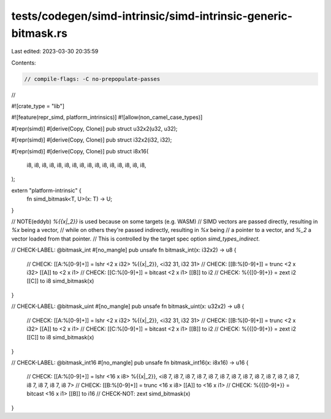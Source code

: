 tests/codegen/simd-intrinsic/simd-intrinsic-generic-bitmask.rs
==============================================================

Last edited: 2023-03-30 20:35:59

Contents:

.. code-block:: rs

    // compile-flags: -C no-prepopulate-passes
//

#![crate_type = "lib"]

#![feature(repr_simd, platform_intrinsics)]
#![allow(non_camel_case_types)]

#[repr(simd)]
#[derive(Copy, Clone)]
pub struct u32x2(u32, u32);

#[repr(simd)]
#[derive(Copy, Clone)]
pub struct i32x2(i32, i32);

#[repr(simd)]
#[derive(Copy, Clone)]
pub struct i8x16(
    i8, i8, i8, i8, i8, i8, i8, i8,
    i8, i8, i8, i8, i8, i8, i8, i8,
);


extern "platform-intrinsic" {
    fn simd_bitmask<T, U>(x: T) -> U;
}

// NOTE(eddyb) `%{{x|_2}}` is used because on some targets (e.g. WASM)
// SIMD vectors are passed directly, resulting in `%x` being a vector,
// while on others they're passed indirectly, resulting in `%x` being
// a pointer to a vector, and `%_2` a vector loaded from that pointer.
// This is controlled by the target spec option `simd_types_indirect`.

// CHECK-LABEL: @bitmask_int
#[no_mangle]
pub unsafe fn bitmask_int(x: i32x2) -> u8 {
    // CHECK: [[A:%[0-9]+]] = lshr <2 x i32> %{{x|_2}}, <i32 31, i32 31>
    // CHECK: [[B:%[0-9]+]] = trunc <2 x i32> [[A]] to <2 x i1>
    // CHECK: [[C:%[0-9]+]] = bitcast <2 x i1> [[B]] to i2
    // CHECK: %{{[0-9]+}} = zext i2 [[C]] to i8
    simd_bitmask(x)
}

// CHECK-LABEL: @bitmask_uint
#[no_mangle]
pub unsafe fn bitmask_uint(x: u32x2) -> u8 {
    // CHECK: [[A:%[0-9]+]] = lshr <2 x i32> %{{x|_2}}, <i32 31, i32 31>
    // CHECK: [[B:%[0-9]+]] = trunc <2 x i32> [[A]] to <2 x i1>
    // CHECK: [[C:%[0-9]+]] = bitcast <2 x i1> [[B]] to i2
    // CHECK: %{{[0-9]+}} = zext i2 [[C]] to i8
    simd_bitmask(x)
}

// CHECK-LABEL: @bitmask_int16
#[no_mangle]
pub unsafe fn bitmask_int16(x: i8x16) -> u16 {
    // CHECK: [[A:%[0-9]+]] = lshr <16 x i8> %{{x|_2}}, <i8 7, i8 7, i8 7, i8 7, i8 7, i8 7, i8 7, i8 7, i8 7, i8 7, i8 7, i8 7, i8 7, i8 7, i8 7, i8 7>
    // CHECK: [[B:%[0-9]+]] = trunc <16 x i8> [[A]] to <16 x i1>
    // CHECK: %{{[0-9]+}} = bitcast <16 x i1> [[B]] to i16
    // CHECK-NOT: zext
    simd_bitmask(x)
}


